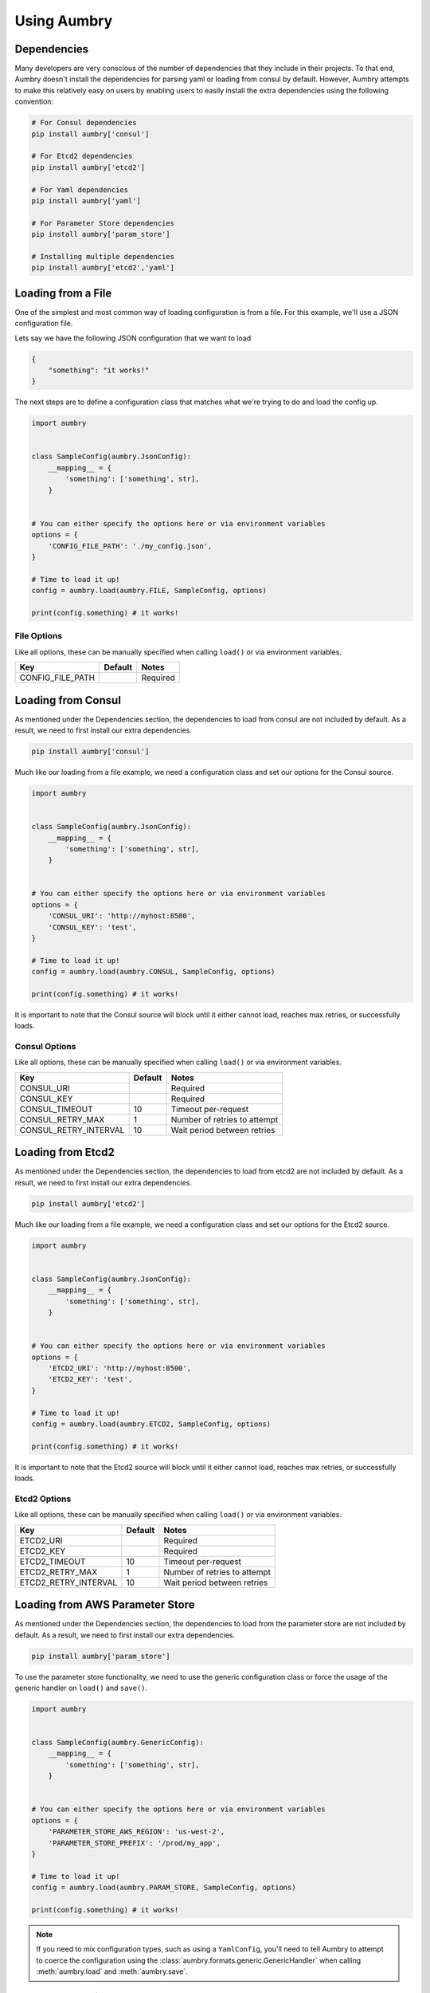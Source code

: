 Using Aumbry
============

Dependencies
------------
Many developers are very conscious of the number of dependencies that they
include in their projects. To that end, Aumbry doesn't install the dependencies
for parsing yaml or loading from consul by default. However, Aumbry attempts
to make this relatively easy on users by enabling users to easily install
the extra dependencies using the following convention:

.. code-block:: bash

    # For Consul dependencies
    pip install aumbry['consul']

    # For Etcd2 dependencies
    pip install aumbry['etcd2']

    # For Yaml dependencies
    pip install aumbry['yaml']

    # For Parameter Store dependencies
    pip install aumbry['param_store']

    # Installing multiple dependencies
    pip install aumbry['etcd2','yaml']


Loading from a File
-------------------
One of the simplest and most common way of loading configuration is from a
file. For this example, we'll use a JSON configuration file.

Lets say we have the following JSON configuration that we want to load

.. code-block:: json

    {
        "something": "it works!"
    }


The next steps are to define a configuration class that matches what we're
trying to do and load the config up.

.. code-block:: python

    import aumbry


    class SampleConfig(aumbry.JsonConfig):
        __mapping__ = {
            'something': ['something', str],
        }


    # You can either specify the options here or via environment variables
    options = {
        'CONFIG_FILE_PATH': './my_config.json',
    }

    # Time to load it up!
    config = aumbry.load(aumbry.FILE, SampleConfig, options)

    print(config.something) # it works!

File Options
^^^^^^^^^^^^^^
Like all options, these can be manually specified when calling ``load()``
or via environment variables.

===================== ========== ============================
       Key             Default   Notes
===================== ========== ============================
CONFIG_FILE_PATH                  Required
===================== ========== ============================


Loading from Consul
-------------------

As mentioned under the Dependencies section, the dependencies to load from
consul are not included by default. As a result, we need to first install
our extra dependencies.

.. code-block:: shell

    pip install aumbry['consul']

Much like our loading from a file example, we need a configuration class and
set our options for the Consul source.

.. code-block:: python

    import aumbry


    class SampleConfig(aumbry.JsonConfig):
        __mapping__ = {
            'something': ['something', str],
        }


    # You can either specify the options here or via environment variables
    options = {
        'CONSUL_URI': 'http://myhost:8500',
        'CONSUL_KEY': 'test',
    }

    # Time to load it up!
    config = aumbry.load(aumbry.CONSUL, SampleConfig, options)

    print(config.something) # it works!

It is important to note that the Consul source will block until it either
cannot load, reaches max retries, or successfully loads.

Consul Options
^^^^^^^^^^^^^^
Like all options, these can be manually specified when calling ``load()``
or via environment variables.

===================== ========== ============================
       Key             Default   Notes
===================== ========== ============================
CONSUL_URI                       Required
CONSUL_KEY                       Required
CONSUL_TIMEOUT            10     Timeout per-request
CONSUL_RETRY_MAX           1     Number of retries to attempt
CONSUL_RETRY_INTERVAL     10     Wait period between retries
===================== ========== ============================

Loading from Etcd2
------------------

As mentioned under the Dependencies section, the dependencies to load from
etcd2 are not included by default. As a result, we need to first install
our extra dependencies.

.. code-block:: shell

    pip install aumbry['etcd2']

Much like our loading from a file example, we need a configuration class and
set our options for the Etcd2 source.

.. code-block:: python

    import aumbry


    class SampleConfig(aumbry.JsonConfig):
        __mapping__ = {
            'something': ['something', str],
        }


    # You can either specify the options here or via environment variables
    options = {
        'ETCD2_URI': 'http://myhost:8500',
        'ETCD2_KEY': 'test',
    }

    # Time to load it up!
    config = aumbry.load(aumbry.ETCD2, SampleConfig, options)

    print(config.something) # it works!

It is important to note that the Etcd2 source will block until it either
cannot load, reaches max retries, or successfully loads.

Etcd2 Options
^^^^^^^^^^^^^
Like all options, these can be manually specified when calling ``load()``
or via environment variables.

===================== ========== ============================
       Key             Default   Notes
===================== ========== ============================
ETCD2_URI                        Required
ETCD2_KEY                        Required
ETCD2_TIMEOUT             10     Timeout per-request
ETCD2_RETRY_MAX            1     Number of retries to attempt
ETCD2_RETRY_INTERVAL      10     Wait period between retries
===================== ========== ============================

Loading from AWS Parameter Store
--------------------------------

As mentioned under the Dependencies section, the dependencies to load from
the parameter store are not included by default. As a result, we need to
first install our extra dependencies.

.. code-block:: shell

    pip install aumbry['param_store']

To use the parameter store functionality, we need to use the generic
configuration class or force the usage of the generic handler on ``load()``
and ``save()``.

.. code-block:: python

    import aumbry


    class SampleConfig(aumbry.GenericConfig):
        __mapping__ = {
            'something': ['something', str],
        }


    # You can either specify the options here or via environment variables
    options = {
        'PARAMETER_STORE_AWS_REGION': 'us-west-2',
        'PARAMETER_STORE_PREFIX': '/prod/my_app',
    }

    # Time to load it up!
    config = aumbry.load(aumbry.PARAM_STORE, SampleConfig, options)

    print(config.something) # it works!

.. note::

    If you need to mix configuration types, such as using a ``YamlConfig``,
    you'll need to tell Aumbry to attempt to coerce the configuration using
    the :class:`aumbry.formats.generic.GenericHandler` when calling
    :meth:`aumbry.load` and :meth:`aumbry.save`.

Parameter Store Options
^^^^^^^^^^^^^^^^^^^^^^^
Like all options, these can be manually specified when calling ``load()``
or via environment variables.

=================================== =============== ============================
       Key                           Default        Notes
=================================== =============== ============================
PARAMETER_STORE_AWS_REGION                          Required
PARAMETER_STORE_PREFIX                              Required
PARAMETER_STORE_AWS_ACCESS_ID                       If empty, the default machine credentials are used
PARAMETER_STORE_AWS_ACCESS_SECRET                   If empty, the default machine credentials are used
PARAMETER_STORE_AWS_KMS_KEY_ID      Account Default
=================================== =============== ============================

Building Configuration Models
-----------------------------
Because Aumbry uses Alchemize_ for model de/serialization, it's just a matter
of defining out the models in the Alchemize method.

Example Yaml Configuration

.. code-block:: yaml

    ---
    base-uri: http://localhost
    database:
      servers:
        - localhost:5432
      username: postgres
      password: something
      name: app

Example Code Load and Parse that config

.. code-block:: python

    import aumbry


    class DatabaseConfig(aumbry.YamlConfig):
        __mapping__ = {
            'servers': ['servers', list],
            'username': ['username', str],
            'password': ['password', str],
            'database': ['database', str]
        }


    class AppConfig(aumbry.YamlConfig):
        __mapping__ = {
            'base-uri': ['base_uri', str],
            'database': ['database', DatabaseConfig],
        }


    cfg = aumbry.load(
        aumbry.FILE,
        AppConfig,
        {
            'CONFIG_FILE_PATH': '/etc/app/config.yml'
        }
    )

    print(cfg.database.username) # postgres

One of the things you might have noticed is that the explicit mapping allows
for us to take an attribute name such as ``base-uri`` which isn't compatible
with Python, and map it over to ``base_uri``.

More details can be found on building your mappings in the Alchemize_
documentation.

.. _Alchemize: https://alchemize.readthedocs.io/en/latest/
